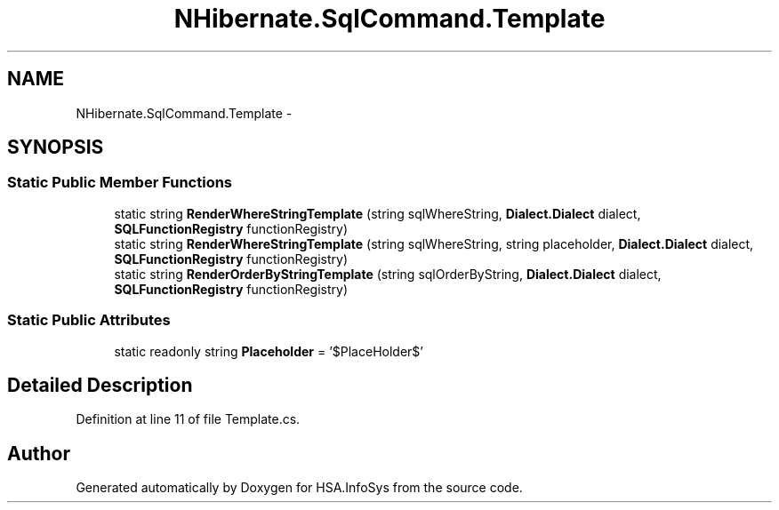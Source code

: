 .TH "NHibernate.SqlCommand.Template" 3 "Fri Jul 5 2013" "Version 1.0" "HSA.InfoSys" \" -*- nroff -*-
.ad l
.nh
.SH NAME
NHibernate.SqlCommand.Template \- 
.SH SYNOPSIS
.br
.PP
.SS "Static Public Member Functions"

.in +1c
.ti -1c
.RI "static string \fBRenderWhereStringTemplate\fP (string sqlWhereString, \fBDialect\&.Dialect\fP dialect, \fBSQLFunctionRegistry\fP functionRegistry)"
.br
.ti -1c
.RI "static string \fBRenderWhereStringTemplate\fP (string sqlWhereString, string placeholder, \fBDialect\&.Dialect\fP dialect, \fBSQLFunctionRegistry\fP functionRegistry)"
.br
.ti -1c
.RI "static string \fBRenderOrderByStringTemplate\fP (string sqlOrderByString, \fBDialect\&.Dialect\fP dialect, \fBSQLFunctionRegistry\fP functionRegistry)"
.br
.in -1c
.SS "Static Public Attributes"

.in +1c
.ti -1c
.RI "static readonly string \fBPlaceholder\fP = '$PlaceHolder$'"
.br
.in -1c
.SH "Detailed Description"
.PP 
Definition at line 11 of file Template\&.cs\&.

.SH "Author"
.PP 
Generated automatically by Doxygen for HSA\&.InfoSys from the source code\&.
